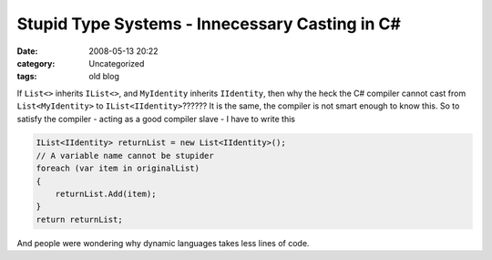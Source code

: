 Stupid Type Systems - Innecessary Casting in C#
###############################################
:date: 2008-05-13 20:22
:category: Uncategorized
:tags: old blog


If ``List<>`` inherits ``IList<>``, and ``MyIdentity`` inherits
``IIdentity``, then why the heck the C# compiler cannot cast from
``List<MyIdentity>`` to ``IList<IIdentity>``??????
It is the same, the compiler is not smart enough to know this.
So to satisfy the compiler - acting as a good compiler slave - I have to
write this

.. code-block:: csharp

    IList<IIdentity> returnList = new List<IIdentity>(); 
    // A variable name cannot be stupider
    foreach (var item in originalList)
    {
        returnList.Add(item);
    }
    return returnList;

And people were wondering why dynamic languages takes less lines of
code.
